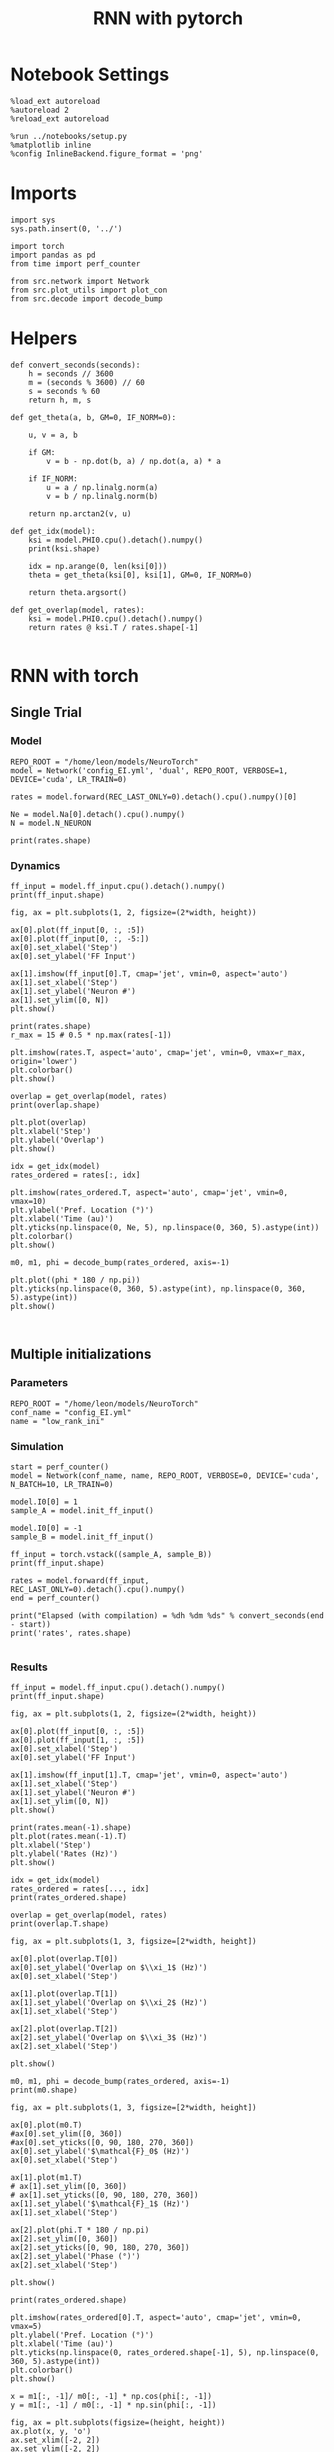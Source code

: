 #+STARTUP: fold
#+TITLE: RNN with pytorch
#+PROPERTY: header-args:ipython :results both :exports both :async yes :session torch :kernel torch

* Notebook Settings

#+begin_src ipython
  %load_ext autoreload
  %autoreload 2
  %reload_ext autoreload

  %run ../notebooks/setup.py
  %matplotlib inline
  %config InlineBackend.figure_format = 'png'
#+end_src

#+RESULTS:
: The autoreload extension is already loaded. To reload it, use:
:   %reload_ext autoreload
: Python exe
: /home/leon/mambaforge/envs/torch/bin/python

* Imports

#+begin_src ipython
  import sys
  sys.path.insert(0, '../')

  import torch
  import pandas as pd
  from time import perf_counter  

  from src.network import Network
  from src.plot_utils import plot_con
  from src.decode import decode_bump
#+end_src

#+RESULTS:
* Helpers

#+begin_src ipython
  def convert_seconds(seconds):
      h = seconds // 3600
      m = (seconds % 3600) // 60
      s = seconds % 60
      return h, m, s
#+end_src

#+RESULTS:

#+begin_src ipython
  def get_theta(a, b, GM=0, IF_NORM=0):

      u, v = a, b

      if GM:          
          v = b - np.dot(b, a) / np.dot(a, a) * a
          
      if IF_NORM:
          u = a / np.linalg.norm(a)
          v = b / np.linalg.norm(b)

      return np.arctan2(v, u)
#+end_src

#+RESULTS:

#+begin_src ipython
  def get_idx(model):
      ksi = model.PHI0.cpu().detach().numpy()
      print(ksi.shape)

      idx = np.arange(0, len(ksi[0]))
      theta = get_theta(ksi[0], ksi[1], GM=0, IF_NORM=0)

      return theta.argsort()
#+end_src

#+RESULTS:

#+begin_src ipython
  def get_overlap(model, rates):
      ksi = model.PHI0.cpu().detach().numpy()
      return rates @ ksi.T / rates.shape[-1]
  
#+end_src

#+RESULTS:

* RNN with torch
** Single Trial
*** Model

#+begin_src ipython
  REPO_ROOT = "/home/leon/models/NeuroTorch"
  model = Network('config_EI.yml', 'dual', REPO_ROOT, VERBOSE=1, DEVICE='cuda', LR_TRAIN=0)
  
  rates = model.forward(REC_LAST_ONLY=0).detach().cpu().numpy()[0]

  Ne = model.Na[0].detach().cpu().numpy()
  N = model.N_NEURON

  print(rates.shape)
#+end_src

#+RESULTS:
#+begin_example
  Na tensor([8000, 2000], device='cuda:0', dtype=torch.int32) Ka tensor([500., 500.], device='cuda:0') csumNa tensor([    0,  8000, 10000], device='cuda:0')
  Jab [1.0, -1.5, 1, -1]
  Ja0 [2.0, 1.0]
  generating ff input
  times (s) 0.0 rates (Hz) [1.2, 2.04]
  times (s) 0.22 rates (Hz) [1.18, 2.1]
  times (s) 0.44 rates (Hz) [1.16, 1.96]
  times (s) 0.66 rates (Hz) [1.23, 2.15]
  times (s) 0.88 rates (Hz) [79.37, 27.87]
  times (s) 1.1 rates (Hz) [33.71, 40.71]
  times (s) 1.32 rates (Hz) [22.34, 30.62]
  times (s) 1.54 rates (Hz) [23.83, 33.1]
  times (s) 1.76 rates (Hz) [24.62, 38.08]
  times (s) 1.98 rates (Hz) [8.83, 15.07]
  times (s) 2.2 rates (Hz) [9.27, 14.94]
  times (s) 2.41 rates (Hz) [9.72, 15.48]
  times (s) 2.63 rates (Hz) [9.85, 15.48]
  times (s) 2.85 rates (Hz) [8.92, 15.0]
  times (s) 3.07 rates (Hz) [26.85, 14.25]
  times (s) 3.29 rates (Hz) [23.48, 29.73]
  times (s) 3.51 rates (Hz) [27.15, 37.32]
  times (s) 3.73 rates (Hz) [28.89, 42.63]
  times (s) 3.95 rates (Hz) [25.36, 40.0]
  times (s) 4.17 rates (Hz) [10.19, 16.6]
  times (s) 4.39 rates (Hz) [10.47, 16.12]
  times (s) 4.61 rates (Hz) [9.54, 15.06]
  times (s) 4.83 rates (Hz) [9.72, 15.35]
  times (s) 5.05 rates (Hz) [9.31, 15.0]
  times (s) 5.27 rates (Hz) [23.4, 16.2]
  times (s) 5.49 rates (Hz) [23.06, 29.97]
  times (s) 5.71 rates (Hz) [24.52, 33.77]
  times (s) 5.93 rates (Hz) [24.6, 34.69]
  times (s) 6.15 rates (Hz) [24.36, 37.81]
  times (s) 6.37 rates (Hz) [9.67, 15.72]
  times (s) 6.59 rates (Hz) [9.87, 15.09]
  times (s) 6.8 rates (Hz) [9.59, 14.88]
  times (s) 7.02 rates (Hz) [9.99, 15.6]
  times (s) 7.24 rates (Hz) [10.16, 16.04]
  times (s) 7.46 rates (Hz) [10.21, 15.53]
  times (s) 7.68 rates (Hz) [9.17, 15.46]
  times (s) 7.9 rates (Hz) [9.58, 15.3]
  Elapsed (with compilation) = 0.7322917776182294s
  (37, 8000)
#+end_example

*** Dynamics

#+begin_src ipython
  ff_input = model.ff_input.cpu().detach().numpy()
  print(ff_input.shape)
  
  fig, ax = plt.subplots(1, 2, figsize=(2*width, height))

  ax[0].plot(ff_input[0, :, :5])
  ax[0].plot(ff_input[0, :, -5:])
  ax[0].set_xlabel('Step')
  ax[0].set_ylabel('FF Input')

  ax[1].imshow(ff_input[0].T, cmap='jet', vmin=0, aspect='auto')
  ax[1].set_xlabel('Step')
  ax[1].set_ylabel('Neuron #')
  ax[1].set_ylim([0, N])
  plt.show()
#+end_src

#+RESULTS:
:RESULTS:
: (1, 1025, 10000)
[[file:./.ob-jupyter/71168db437e95fba027e39bcbf3084c46c5921b6.png]]
:END:

#+begin_src ipython
  print(rates.shape)
  r_max = 15 # 0.5 * np.max(rates[-1])
  
  plt.imshow(rates.T, aspect='auto', cmap='jet', vmin=0, vmax=r_max, origin='lower')
  plt.colorbar()
  plt.show()
#+end_src

#+RESULTS:
:RESULTS:
: (37, 8000)
[[file:./.ob-jupyter/94778e8cb555547a5066372108f8032bfdc3cc6c.png]]
:END:

#+RESULTS:

#+begin_src ipython
  overlap = get_overlap(model, rates)
  print(overlap.shape)
#+end_src

#+RESULTS:
: (37, 3)

#+begin_src ipython
  plt.plot(overlap)
  plt.xlabel('Step')
  plt.ylabel('Overlap')
  plt.show()
#+end_src

#+RESULTS:
[[file:./.ob-jupyter/efa4510ddc41ebc69394623322b026241dd3d4ed.png]]

#+begin_src ipython
  idx = get_idx(model)
  rates_ordered = rates[:, idx]
#+end_src

#+RESULTS:
: (3, 8000)

#+begin_src ipython
  plt.imshow(rates_ordered.T, aspect='auto', cmap='jet', vmin=0, vmax=10)
  plt.ylabel('Pref. Location (°)')
  plt.xlabel('Time (au)')
  plt.yticks(np.linspace(0, Ne, 5), np.linspace(0, 360, 5).astype(int))
  plt.colorbar()
  plt.show()
#+end_src

#+RESULTS:
[[file:./.ob-jupyter/a136d902ead82dee806f93102f6a23f1b9cc1ef3.png]]

#+begin_src ipython
  m0, m1, phi = decode_bump(rates_ordered, axis=-1)
#+end_src

#+RESULTS:

#+begin_src ipython
  plt.plot((phi * 180 / np.pi))
  plt.yticks(np.linspace(0, 360, 5).astype(int), np.linspace(0, 360, 5).astype(int))  
  plt.show()
#+end_src

#+RESULTS:
[[file:./.ob-jupyter/cb024b0c46601634a531ecd620adde79d3450f4e.png]]

#+begin_src ipython

#+end_src

#+RESULTS:

** Multiple initializations

*** Parameters

#+begin_src ipython
  REPO_ROOT = "/home/leon/models/NeuroTorch"
  conf_name = "config_EI.yml"
  name = "low_rank_ini"
#+end_src

#+RESULTS:

*** Simulation

#+begin_src ipython  
  start = perf_counter()
  model = Network(conf_name, name, REPO_ROOT, VERBOSE=0, DEVICE='cuda', N_BATCH=10, LR_TRAIN=0)

  model.I0[0] = 1
  sample_A = model.init_ff_input()

  model.I0[0] = -1
  sample_B = model.init_ff_input()

  ff_input = torch.vstack((sample_A, sample_B))
  print(ff_input.shape)
  
  rates = model.forward(ff_input, REC_LAST_ONLY=0).detach().cpu().numpy()
  end = perf_counter()

  print("Elapsed (with compilation) = %dh %dm %ds" % convert_seconds(end - start))
  print('rates', rates.shape)

#+end_src

#+RESULTS:
: torch.Size([20, 1025, 10000])
: Elapsed (with compilation) = 0h 0m 1s
: rates (20, 37, 8000)

*** Results

#+begin_src ipython 
  ff_input = model.ff_input.cpu().detach().numpy()
  print(ff_input.shape)

  fig, ax = plt.subplots(1, 2, figsize=(2*width, height))

  ax[0].plot(ff_input[0, :, :5])
  ax[0].plot(ff_input[1, :, :5])
  ax[0].set_xlabel('Step')
  ax[0].set_ylabel('FF Input')

  ax[1].imshow(ff_input[1].T, cmap='jet', vmin=0, aspect='auto')
  ax[1].set_xlabel('Step')
  ax[1].set_ylabel('Neuron #')
  ax[1].set_ylim([0, N])
  plt.show()
#+end_src

#+RESULTS:
:RESULTS:
: (20, 1025, 10000)
[[file:./.ob-jupyter/59b5d0f1a1f5f5c5dcfd0be7c4d508be9514ec06.png]]
:END:

#+begin_src ipython
  print(rates.mean(-1).shape)
  plt.plot(rates.mean(-1).T)
  plt.xlabel('Step')
  plt.ylabel('Rates (Hz)')
  plt.show()
#+end_src

#+RESULTS:
:RESULTS:
: (20, 37)
[[file:./.ob-jupyter/422824ba234b6a529a16e58d9d9481da579cb19e.png]]
:END:

#+begin_src ipython
  idx = get_idx(model)
  rates_ordered = rates[..., idx]
  print(rates_ordered.shape)
#+end_src

#+RESULTS:
: (3, 8000)
: (20, 37, 8000)

#+begin_src ipython
  overlap = get_overlap(model, rates)
  print(overlap.T.shape)
#+end_src

#+RESULTS:
: (3, 37, 20)

#+begin_src ipython
  fig, ax = plt.subplots(1, 3, figsize=[2*width, height])

  ax[0].plot(overlap.T[0])
  ax[0].set_ylabel('Overlap on $\\xi_1$ (Hz)')
  ax[0].set_xlabel('Step')

  ax[1].plot(overlap.T[1])
  ax[1].set_ylabel('Overlap on $\\xi_2$ (Hz)')
  ax[1].set_xlabel('Step')

  ax[2].plot(overlap.T[2])
  ax[2].set_ylabel('Overlap on $\\xi_3$ (Hz)')
  ax[2].set_xlabel('Step')
  
  plt.show()
#+end_src

#+RESULTS:
[[file:./.ob-jupyter/2b1a33aed17543984faa26e64ac0782b8d5f203d.png]]

#+begin_src ipython
  m0, m1, phi = decode_bump(rates_ordered, axis=-1)
  print(m0.shape)
#+end_src

#+RESULTS:
: (20, 37)

#+begin_src ipython
  fig, ax = plt.subplots(1, 3, figsize=[2*width, height])
  
  ax[0].plot(m0.T)
  #ax[0].set_ylim([0, 360])
  #ax[0].set_yticks([0, 90, 180, 270, 360])
  ax[0].set_ylabel('$\mathcal{F}_0$ (Hz)')
  ax[0].set_xlabel('Step')

  ax[1].plot(m1.T)
  # ax[1].set_ylim([0, 360])
  # ax[1].set_yticks([0, 90, 180, 270, 360])
  ax[1].set_ylabel('$\mathcal{F}_1$ (Hz)')
  ax[1].set_xlabel('Step')

  ax[2].plot(phi.T * 180 / np.pi)
  ax[2].set_ylim([0, 360])
  ax[2].set_yticks([0, 90, 180, 270, 360])
  ax[2].set_ylabel('Phase (°)')
  ax[2].set_xlabel('Step')

  plt.show()
#+end_src

#+RESULTS:
[[file:./.ob-jupyter/7586e6b74d0313c585a91897e9d702834ae2da74.png]]

#+begin_src ipython
  print(rates_ordered.shape)
  
  plt.imshow(rates_ordered[0].T, aspect='auto', cmap='jet', vmin=0, vmax=5)
  plt.ylabel('Pref. Location (°)')
  plt.xlabel('Time (au)')
  plt.yticks(np.linspace(0, rates_ordered.shape[-1], 5), np.linspace(0, 360, 5).astype(int))
  plt.colorbar()
  plt.show()
#+end_src

#+RESULTS:
:RESULTS:
: (20, 37, 8000)
[[file:./.ob-jupyter/e063be8dc97ad4f841bfa377423834a4e20c1872.png]]
:END:

#+begin_src ipython
  x = m1[:, -1]/ m0[:, -1] * np.cos(phi[:, -1])
  y = m1[:, -1] / m0[:, -1] * np.sin(phi[:, -1])
  
  fig, ax = plt.subplots(figsize=(height, height))
  ax.plot(x, y, 'o')
  ax.set_xlim([-2, 2])
  ax.set_ylim([-2, 2])
  plt.show()
#+end_src

#+RESULTS:
[[file:./.ob-jupyter/f8a7772de61d1d9766ebb1ae7d24762a16c6ee52.png]]

#+begin_src ipython

#+end_src

#+RESULTS:
** Behavior
*** Helpers

#+begin_src ipython
  def run_behavior(conf_name, name, cov_list, n_ini, seed, device='cuda', **kwargs):
      start = perf_counter()

      rates = []
      ksi = []
      for cov in cov_list:

          model = Network(conf_name, '%s_cov_%.3f' % (name, cov),
                          REPO_ROOT, DEVICE=device, LR_TRAIN=0,
                          # LR_COV = [[1.0, cov], [cov, 1.0]],
                          LR_COV = [[1.0, cov, cov], [cov, 1.0, cov], [cov, cov, 1.0]],
                          VERBOSE=0, SEED=seed, N_BATCH=n_ini, **kwargs)

          model.I0[0] = .1
          sample_A = model.init_ff_input()

          model.I0[0] = -.1
          sample_B = model.init_ff_input()

          ff_input = torch.cat((sample_A, sample_B))
          
          rates.append(model.forward(ff_input, REC_LAST_ONLY=0).cpu().detach().numpy())
          ksi.append(model.PHI0.cpu().detach().numpy())

          del model         

      end = perf_counter()

      print("Elapsed (with compilation) = %dh %dm %ds" % convert_seconds(end - start))      

      return np.array(rates), np.array(ksi)
#+end_src

#+RESULTS:

*** Parameters

#+begin_src ipython
  REPO_ROOT = "/home/leon/models/NeuroTorch"
  conf_name = "config_EI.yml"
  name = "low_rank_ini"
#+end_src

#+RESULTS:

#+RESULTS:
: 80

#+begin_src ipython
  cov_list = np.linspace(0.05, 0, 10)
  print(cov_list)
  n_ini = 72
  seed = np.random.randint(100)
  print(seed)
#+end_src

#+RESULTS:
: [0.05       0.04444444 0.03888889 0.03333333 0.02777778 0.02222222
:  0.01666667 0.01111111 0.00555556 0.        ]
: 30

#+begin_src ipython
  def ret_overlap(rates, ksi):
      rates_ord = np.zeros(rates.shape)
      overlap = []

      for i in range(len(cov_list)):
          idx = np.arange(len(ksi[i][0]))
          theta = get_theta(ksi[i][0], ksi[i][1], GM=0, IF_NORM=0)

          overlap.append(rates[i] @ ksi[i].T / rates.shape[-1])

          index_order = theta.argsort()
          rates_ord[i] = rates[i][..., index_order]

      return np.array(overlap)
  
  # m0, m1, phi = decode_bump(rates_ord, axis=-1)
#+end_src

#+RESULTS:

*** Run

#+begin_src ipython
  I0 = [.1, 0, .1]  
  rates, ksi = run_behavior(conf_name, name, cov_list, n_ini, seed, device='cuda', I0=I0)  
#+end_src

#+RESULTS:
: Elapsed (with compilation) = 0h 0m 50s

#+begin_src ipython
  # rates = np.hstack((rates1, rates2))
  # ksi = np.stack((ksi1, ksi2))
  # ksi = ksi1
  print(rates.shape)
  print(ksi.shape)  
#+end_src

#+RESULTS:
: (10, 144, 37, 8000)
: (10, 3, 8000)

#+begin_src ipython
  I0 = [.1, .1, .1]
  ratesGo, ksiGo = run_behavior(conf_name, name, cov_list, n_ini, seed, device='cuda', I0=I0)
#+end_src

#+RESULTS:
: Elapsed (with compilation) = 0h 0m 51s

#+begin_src ipython
  # ratesGo = np.hstack((rates3, rates4))
  # ksiGo = np.vstack((ksi3, ksi4))
  # ksiGo = ksi3
  
  print(ratesGo.shape)
  print(ksiGo.shape)  
#+end_src

#+RESULTS:
: (10, 144, 37, 8000)
: (10, 3, 8000)

#+begin_src ipython
  overlap1 = ret_overlap(rates, ksi)
  overlap2 = ret_overlap(ratesGo, ksiGo)
#+end_src

#+RESULTS:

#+begin_src ipython
  fig, ax = plt.subplots(1, 2, figsize=(2*width, height))

  ax[0].plot(overlap1[..., -5:, :].mean((1,2)))
  ax[0].set_ylabel('Overlap')
  ax[0].set_xlabel('Day')

  ax[1].plot(overlap2[..., -5:, :].mean((1,2)))
  ax[1].set_ylabel('Overlap')
  ax[1].set_xlabel('Day')
  
  plt.show()
#+end_src

#+RESULTS:
[[file:./.ob-jupyter/f77b32e3ee219efe398d9162dc88090ff373a8db.png]]

#+begin_src ipython
  readout1 = overlap1[..., -5:, -1]
  print(readout1.shape)
  perf1 = (readout1>0).mean((1,2))

  readout2 = overlap2[..., -5:, -1]
  print(readout2.shape)
  perf2 = (readout2>0).mean((1,2))
  
  plt.plot(perf1, 'r')
  plt.plot(perf2, 'b')

  plt.ylabel('Performance')
  plt.xlabel('Day')
  plt.show()
#+end_src
#+RESULTS:
:RESULTS:
: (10, 144, 5)
: (10, 144, 5)
[[file:./.ob-jupyter/e3a862715d09c97ed993fe67c9bce7aa31bc10c0.png]]
:END:

#+begin_src ipython

#+end_src

#+RESULTS:

** phi

#+begin_src ipython
  # m0, m1, phi = decode_bump(rates_ord, axis=-1)
  print(m0.shape)
  x = m1[..., -1] / m0[..., -1] * np.cos(phi[..., -1])
  print((x>0).shape)
#+end_src

#+begin_src ipython 
  x = m1[..., -1] / m0[..., -1] * np.cos(phi[..., -1])
  performance = (x[: , :n_ini] > 0).mean(1) * 100

  x = m1[..., -1] / m0[..., -1] * np.cos(phi[..., -1])
  performance += (x[: , n_ini:] < 0).mean(1) * 100
  
  print(performance/2)
  plt.plot(performance/2)
  plt.show()
#+end_src

**** single

#+begin_src ipython
  ini = -1
  print(overlap[ini].shape)
  print(m0[ini].shape)
#+end_src

#+RESULTS:
: (150, 37, 3)
: (150, 37)

#+begin_src ipython
  fig, ax = plt.subplots(1, 3, figsize=[2*width, height])

  ax[0].plot(overlap[ini, ..., 0].T, alpha=.2)
  ax[0].set_ylabel('Overlap on $\\xi_1$ (Hz)')
  ax[0].set_xlabel('Step')

  ax[1].plot(overlap[ini, ..., 1].T, alpha=.2)
  ax[1].set_ylabel('Overlap on $\\xi_2$ (Hz)')
  ax[1].set_xlabel('Step')

  ax[2].plot(overlap[ini, ..., 2].T, alpha=.2)
  ax[2].set_ylabel('Overlap on $\\xi_3$ (Hz)')
  ax[2].set_xlabel('Step')
  
  plt.show()
#+end_src

#+RESULTS:
[[file:./.ob-jupyter/bab35b2b3ad2f58e2955d855d0d4181257c402d3.png]]

#+begin_src ipython
  fig, ax = plt.subplots(1, 3, figsize=[2*width, height])
 
  ax[0].plot(m0[ini].T)
  #ax[0].set_ylim([0, 360])
  #ax[0].set_yticks([0, 90, 180, 270, 360])
  ax[0].set_ylabel('$\mathcal{F}_0$ (Hz)')
  ax[0].set_xlabel('Step')

  ax[1].plot(m1[ini].T)
  # ax[1].set_ylim([0, 360])
  # ax[1].set_yticks([0, 90, 180, 270, 360])
  ax[1].set_ylabel('$\mathcal{F}_1$ (Hz)')
  ax[1].set_xlabel('Step')

  ax[2].plot(phi[ini].T * 180 / np.pi)
  ax[2].set_ylim([0, 360])
  ax[2].set_yticks([0, 90, 180, 270, 360])
  ax[2].set_ylabel('Phase (°)')
  ax[2].set_xlabel('Step')

  plt.show()
#+end_src

#+RESULTS:
[[file:./.ob-jupyter/8c853b6650672fb71fbfd30fdcc6cc13ec43c46b.png]]

#+begin_src ipython  
  x = m1[ini, ..., -1] / m0[ini, ..., -1] * np.cos(phi[ini, ..., -1])
  y = m1[ini, ..., -1] / m0[ini, ..., -1] * np.sin(phi[ini, ..., -1])

  fig, ax = plt.subplots(figsize=(height, height))
  ax.plot(x.T, y.T, 'o')
  ax.set_xlim([-2, 2])
  ax.set_ylim([-2, 2])
  plt.show()
#+end_src

#+RESULTS:
[[file:./.ob-jupyter/e44c782a30832ff2f7a2806ce97438fde8d91a70.png]]

#+RESULTS:
: 0.0

#+begin_src ipython

#+end_src

#+RESULTS:
** Different Realizations
*** Helpers

#+begin_src ipython
  def run_X(conf_name, name, real_list, n_ini, device='cuda', **kwargs):
      start = perf_counter()

      rates = []
      ksi = []
      for real in real_list:

          model = Network(conf_name, '%s_real_%d' % (name, real),
                          REPO_ROOT, DEVICE=device,  VERBOSE=0, SEED=0,
                          LR_TRAIN=0, N_BATCH=n_ini, **kwargs)

          model.I0[0] = 1
          sample_A = model.init_ff_input()
          
          model.I0[0] = -1
          sample_B = model.init_ff_input()

          ff_input = torch.cat((sample_A, sample_B))

          ksi.append(model.PHI0.cpu().detach().numpy())
          rates.append(model.forward(ff_input, REC_LAST_ONLY=1).cpu().detach().numpy())

          del model

      end = perf_counter()

      print("Elapsed (with compilation) = %dh %dm %ds" % convert_seconds(end - start))      

      return np.array(rates), np.array(ksi)
#+end_src

#+RESULTS:

*** Parameters

#+begin_src ipython
  REPO_ROOT = "/home/leon/models/NeuroTorch"
  conf_name = "config_EI.yml"
  name = "low_rank_ini"
#+end_src

#+RESULTS:

#+begin_src ipython
  real_list = np.arange(0, 50)
  cov_list = [0.0, 0.1, ]
  n_ini = 1
#+end_src

#+RESULTS:

*** Run

#+begin_src ipython
  rates, ksi = run_X(conf_name, name, real_list, n_ini, device='cuda')
#+end_src

#+RESULTS:
: Elapsed (with compilation) = 0h 0m 55s

#+begin_src ipython
  rates_cov, ksi_cov = run_X(conf_name, name, real_list, n_ini, device='cuda', LR_COV=[[1.0, 0.1], [0.1, 1.0]])
#+end_src

#+RESULTS:
:RESULTS:
# [goto error]
#+begin_example
  ---------------------------------------------------------------------------
  RuntimeError                              Traceback (most recent call last)
  Cell In[44], line 1
  ----> 1 rates_cov, ksi_cov = run_X(conf_name, name, real_list, n_ini, device='cuda', LR_COV=[[1.0, 0.1], [0.1, 1.0]])

  Cell In[40], line 8, in run_X(conf_name, name, real_list, n_ini, device, **kwargs)
        5 ksi = []
        6 for real in real_list:
  ----> 8     model = Network(conf_name, '%s_real_%d' % (name, real),
        9                     REPO_ROOT, DEVICE=device,  VERBOSE=0, SEED=0,
       10                     LR_TRAIN=0, N_BATCH=n_ini, **kwargs)
       12     model.I0[0] = 1
       13     sample_A = model.init_ff_input()

  File ~/models/NeuroTorch/org/../src/network.py:42, in Network.__init__(self, conf_file, sim_name, repo_root, **kwargs)
       39 set_seed(self.SEED)
       41 # Rescale some parameters (time steps, time constants, ...)
  ---> 42 self.initConst()
       44 # Rescale synaptic weights for balance state
       45 self.scaleParam()

  File ~/models/NeuroTorch/org/../src/network.py:335, in Network.initConst(self)
      332 # print(self.LR_COV)
      333 multivariate_normal = MultivariateNormal(mean_, cov_)
  --> 335 self.PHI0 = multivariate_normal.sample((self.Na[0],)).T
      337 # if cov_[1][0] == 0 :
      338 #     self.PHI0[1] = self.PHI0[1] - self.PHI0[1] @ self.PHI0[0] / (self.PHI0[0] @ self.PHI0[0]) * self.PHI0[0]
      340 del mean_, cov_

  File ~/mambaforge/envs/torch/lib/python3.10/site-packages/torch/distributions/distribution.py:164, in Distribution.sample(self, sample_shape)
      159 """
      160 Generates a sample_shape shaped sample or sample_shape shaped batch of
      161 samples if the distribution parameters are batched.
      162 """
      163 with torch.no_grad():
  --> 164     return self.rsample(sample_shape)

  File ~/mambaforge/envs/torch/lib/python3.10/site-packages/torch/distributions/multivariate_normal.py:242, in MultivariateNormal.rsample(self, sample_shape)
      240 shape = self._extended_shape(sample_shape)
      241 eps = _standard_normal(shape, dtype=self.loc.dtype, device=self.loc.device)
  --> 242 return self.loc + _batch_mv(self._unbroadcasted_scale_tril, eps)

  File ~/mambaforge/envs/torch/lib/python3.10/site-packages/torch/distributions/multivariate_normal.py:22, in _batch_mv(bmat, bvec)
       11 def _batch_mv(bmat, bvec):
       12     r"""
       13     Performs a batched matrix-vector product, with compatible but different batch shapes.
       14 
     (...)
       20     just ones which can be broadcasted.
       21     """
  ---> 22     return torch.matmul(bmat, bvec.unsqueeze(-1)).squeeze(-1)

  RuntimeError: Expected size for first two dimensions of batch2 tensor to be: [8000, 2] but got: [8000, 3].
#+end_example
:END:

#+begin_src ipython
  rates_var, ksi_var = run_X(conf_name, name, real_list, n_ini, device='cuda', LR_COV=[[0.75, 0.0], [0.0, 0.75]])
#+end_src

#+RESULTS:
:RESULTS:
# [goto error]
#+begin_example
  ---------------------------------------------------------------------------
  RuntimeError                              Traceback (most recent call last)
  Cell In[45], line 1
  ----> 1 rates_var, ksi_var = run_X(conf_name, name, real_list, n_ini, device='cuda', LR_COV=[[0.75, 0.0], [0.0, 0.75]])

  Cell In[40], line 8, in run_X(conf_name, name, real_list, n_ini, device, **kwargs)
        5 ksi = []
        6 for real in real_list:
  ----> 8     model = Network(conf_name, '%s_real_%d' % (name, real),
        9                     REPO_ROOT, DEVICE=device,  VERBOSE=0, SEED=0,
       10                     LR_TRAIN=0, N_BATCH=n_ini, **kwargs)
       12     model.I0[0] = 1
       13     sample_A = model.init_ff_input()

  File ~/models/NeuroTorch/org/../src/network.py:42, in Network.__init__(self, conf_file, sim_name, repo_root, **kwargs)
       39 set_seed(self.SEED)
       41 # Rescale some parameters (time steps, time constants, ...)
  ---> 42 self.initConst()
       44 # Rescale synaptic weights for balance state
       45 self.scaleParam()

  File ~/models/NeuroTorch/org/../src/network.py:335, in Network.initConst(self)
      332 # print(self.LR_COV)
      333 multivariate_normal = MultivariateNormal(mean_, cov_)
  --> 335 self.PHI0 = multivariate_normal.sample((self.Na[0],)).T
      337 # if cov_[1][0] == 0 :
      338 #     self.PHI0[1] = self.PHI0[1] - self.PHI0[1] @ self.PHI0[0] / (self.PHI0[0] @ self.PHI0[0]) * self.PHI0[0]
      340 del mean_, cov_

  File ~/mambaforge/envs/torch/lib/python3.10/site-packages/torch/distributions/distribution.py:164, in Distribution.sample(self, sample_shape)
      159 """
      160 Generates a sample_shape shaped sample or sample_shape shaped batch of
      161 samples if the distribution parameters are batched.
      162 """
      163 with torch.no_grad():
  --> 164     return self.rsample(sample_shape)

  File ~/mambaforge/envs/torch/lib/python3.10/site-packages/torch/distributions/multivariate_normal.py:242, in MultivariateNormal.rsample(self, sample_shape)
      240 shape = self._extended_shape(sample_shape)
      241 eps = _standard_normal(shape, dtype=self.loc.dtype, device=self.loc.device)
  --> 242 return self.loc + _batch_mv(self._unbroadcasted_scale_tril, eps)

  File ~/mambaforge/envs/torch/lib/python3.10/site-packages/torch/distributions/multivariate_normal.py:22, in _batch_mv(bmat, bvec)
       11 def _batch_mv(bmat, bvec):
       12     r"""
       13     Performs a batched matrix-vector product, with compatible but different batch shapes.
       14 
     (...)
       20     just ones which can be broadcasted.
       21     """
  ---> 22     return torch.matmul(bmat, bvec.unsqueeze(-1)).squeeze(-1)

  RuntimeError: Expected size for first two dimensions of batch2 tensor to be: [8000, 2] but got: [8000, 3].
#+end_example
:END:

#+begin_src ipython
  rates_covar, ksi_covar = run_X(conf_name, name, real_list, n_ini, device='cuda', LR_COV=[[1.0, 0.1], [0.1, 1.25]])
#+end_src

#+RESULTS:
:RESULTS:
# [goto error]
#+begin_example
  ---------------------------------------------------------------------------
  RuntimeError                              Traceback (most recent call last)
  Cell In[46], line 1
  ----> 1 rates_covar, ksi_covar = run_X(conf_name, name, real_list, n_ini, device='cuda', LR_COV=[[1.0, 0.1], [0.1, 1.25]])

  Cell In[40], line 8, in run_X(conf_name, name, real_list, n_ini, device, **kwargs)
        5 ksi = []
        6 for real in real_list:
  ----> 8     model = Network(conf_name, '%s_real_%d' % (name, real),
        9                     REPO_ROOT, DEVICE=device,  VERBOSE=0, SEED=0,
       10                     LR_TRAIN=0, N_BATCH=n_ini, **kwargs)
       12     model.I0[0] = 1
       13     sample_A = model.init_ff_input()

  File ~/models/NeuroTorch/org/../src/network.py:42, in Network.__init__(self, conf_file, sim_name, repo_root, **kwargs)
       39 set_seed(self.SEED)
       41 # Rescale some parameters (time steps, time constants, ...)
  ---> 42 self.initConst()
       44 # Rescale synaptic weights for balance state
       45 self.scaleParam()

  File ~/models/NeuroTorch/org/../src/network.py:335, in Network.initConst(self)
      332 # print(self.LR_COV)
      333 multivariate_normal = MultivariateNormal(mean_, cov_)
  --> 335 self.PHI0 = multivariate_normal.sample((self.Na[0],)).T
      337 # if cov_[1][0] == 0 :
      338 #     self.PHI0[1] = self.PHI0[1] - self.PHI0[1] @ self.PHI0[0] / (self.PHI0[0] @ self.PHI0[0]) * self.PHI0[0]
      340 del mean_, cov_

  File ~/mambaforge/envs/torch/lib/python3.10/site-packages/torch/distributions/distribution.py:164, in Distribution.sample(self, sample_shape)
      159 """
      160 Generates a sample_shape shaped sample or sample_shape shaped batch of
      161 samples if the distribution parameters are batched.
      162 """
      163 with torch.no_grad():
  --> 164     return self.rsample(sample_shape)

  File ~/mambaforge/envs/torch/lib/python3.10/site-packages/torch/distributions/multivariate_normal.py:242, in MultivariateNormal.rsample(self, sample_shape)
      240 shape = self._extended_shape(sample_shape)
      241 eps = _standard_normal(shape, dtype=self.loc.dtype, device=self.loc.device)
  --> 242 return self.loc + _batch_mv(self._unbroadcasted_scale_tril, eps)

  File ~/mambaforge/envs/torch/lib/python3.10/site-packages/torch/distributions/multivariate_normal.py:22, in _batch_mv(bmat, bvec)
       11 def _batch_mv(bmat, bvec):
       12     r"""
       13     Performs a batched matrix-vector product, with compatible but different batch shapes.
       14 
     (...)
       20     just ones which can be broadcasted.
       21     """
  ---> 22     return torch.matmul(bmat, bvec.unsqueeze(-1)).squeeze(-1)

  RuntimeError: Expected size for first two dimensions of batch2 tensor to be: [8000, 2] but got: [8000, 3].
#+end_example
:END:

#+begin_src ipython
  print(rates.shape)
#+end_src

#+RESULTS:
: (50, 2, 8000)

*** Results

#+begin_src ipython
  rates_ord = np.zeros(rates.shape)
  
  for i in real_list:
      idx = np.arange(0, len(ksi[i][0]))
      theta = get_theta(ksi[i][1], ksi[i][0], GM=0, IF_NORM=0)

      index_order = theta.argsort()
      rates_ord[i] = rates[i][ ..., index_order]
  print(rates_ord.shape)

  m0, m1, phi = decode_bump(rates_ord, axis=-1)
  print(m0.shape)
#+end_src

#+RESULTS:
: (50, 2, 8000)
: (50, 2)

#+begin_src ipython
  rates_ord_cov = np.zeros(rates.shape)

  for i in real_list:      
      idx = np.arange(0, len(ksi_cov[i][0]))
      theta = get_theta(ksi_cov[i][1], ksi_cov[i][0], GM=0, IF_NORM=0)

      index_order = theta.argsort()
      rates_ord_cov[i] = rates_cov[i][..., index_order]

  print(rates_ord_cov.shape)

  m0_cov, m1_cov, phi_cov = decode_bump(rates_ord_cov, axis=-1)
#+end_src

#+RESULTS:
:RESULTS:
# [goto error]
: ---------------------------------------------------------------------------
: NameError                                 Traceback (most recent call last)
: Cell In[55], line 4
:       1 rates_ord_cov = np.zeros(rates.shape)
:       3 for i in real_list:      
: ----> 4     idx = np.arange(0, len(ksi_cov[i][0]))
:       5     theta = get_theta(ksi_cov[i][1], ksi_cov[i][0], GM=0, IF_NORM=0)
:       7     index_order = theta.argsort()
: 
: NameError: name 'ksi_cov' is not defined
:END:

#+begin_src ipython
  rates_ord_var = np.zeros(rates.shape)

  for i in real_list:
      idx = np.arange(0, len(ksi_var[i][0]))
      theta = get_theta(ksi_var[i][1], ksi_var[i][0], GM=0, IF_NORM=0)
      
      index_order = theta.argsort()
      rates_ord_var[i] = rates_var[i][..., index_order]

  print(rates_ord_var.shape)

  m0_var, m1_var, phi_var = decode_bump(rates_ord_var, axis=-1)
#+end_src

#+RESULTS:
:RESULTS:
# [goto error]
: ---------------------------------------------------------------------------
: NameError                                 Traceback (most recent call last)
: Cell In[56], line 4
:       1 rates_ord_var = np.zeros(rates.shape)
:       3 for i in real_list:
: ----> 4     idx = np.arange(0, len(ksi_var[i][0]))
:       5     theta = get_theta(ksi_var[i][1], ksi_var[i][0], GM=0, IF_NORM=0)
:       7     index_order = theta.argsort()
: 
: NameError: name 'ksi_var' is not defined
:END:

#+begin_src ipython
  rates_ord_covar = np.zeros(rates.shape)

  for i in real_list:
      idx = np.arange(0, len(ksi_covar[i][0]))
      theta = get_theta(ksi_covar[i][1], ksi_covar[i][0], GM=0, IF_NORM=0)

      index_order = theta.argsort()
      rates_ord_covar[i] = rates_covar[i][..., index_order]

  print(rates_ord_var.shape)

  m0_covar, m1_covar, phi_covar = decode_bump(rates_ord_covar, axis=-1)
  print(m0_covar.shape)
#+end_src

#+RESULTS:
:RESULTS:
# [goto error]
: ---------------------------------------------------------------------------
: NameError                                 Traceback (most recent call last)
: Cell In[57], line 4
:       1 rates_ord_covar = np.zeros(rates.shape)
:       3 for i in real_list:
: ----> 4     idx = np.arange(0, len(ksi_covar[i][0]))
:       5     theta = get_theta(ksi_covar[i][1], ksi_covar[i][0], GM=0, IF_NORM=0)
:       7     index_order = theta.argsort()
: 
: NameError: name 'ksi_covar' is not defined
:END:

#+begin_src ipython
  fig, ax = plt.subplots(1, 4, figsize=[4*height, height])

  ax[0].hist(phi * 180 / np.pi, density=True, bins=20)
  ax[0].set_title('$\\xi_1 . \\xi_2 = 0$')
  ax[0].set_xlim([0, 360])
  ax[0].set_xticks([0, 90, 180, 270, 360])

  ax[1].hist(phi_cov * 180 / np.pi, density=True, bins=10)
  ax[1].set_title('$\\xi_1 . \\xi_2 > 0$')
  ax[1].set_xlim([0, 360])
  ax[1].set_xticks([0, 90, 180, 270, 360])

  ax[2].hist(phi_var * 180 / np.pi, density=True, bins=25)
  ax[2].set_title('$\delta\\xi_1^2 < \delta\\xi_2^2$')
  ax[2].set_xlim([0, 360])
  ax[2].set_xticks([0, 90, 180, 270, 360])
  
  ax[3].hist(phi_covar * 180 / np.pi, density=True, bins=25)
  ax[3].set_title('$\delta\\xi_1^2 < \delta\\xi_2^2$')
  ax[3].set_xlim([0, 360])
  ax[3].set_xticks([0, 90, 180, 270, 360])

  plt.show()
#+end_src

#+RESULTS:
:RESULTS:
# [goto error]
: ---------------------------------------------------------------------------
: NameError                                 Traceback (most recent call last)
: Cell In[58], line 8
:       5 ax[0].set_xlim([0, 360])
:       6 ax[0].set_xticks([0, 90, 180, 270, 360])
: ----> 8 ax[1].hist(phi_cov * 180 / np.pi, density=True, bins=10)
:       9 ax[1].set_title('$\\xi_1 . \\xi_2 > 0$')
:      10 ax[1].set_xlim([0, 360])
: 
: NameError: name 'phi_cov' is not defined
[[file:./.ob-jupyter/e31796f9b9ea0449b59179c6e2e95c47cb0b5e48.png]]
:END:

#+begin_src ipython
  fig, ax = plt.subplots(1, 4, figsize=[4*height, height])

  x = m1 / m0 * np.cos(phi)
  y = m1 / m0 * np.sin(phi)
  
  ax[0].plot(x, y, 'o')
  ax[0].set_xlim([-2, 2])
  ax[0].set_ylim([-2, 2])
  ax[0].set_title('$\\xi_1 . \\xi_2 = 0$')

  x_cov = m1_cov / m0_cov * np.cos(phi_cov)
  y_cov = m1_cov / m0_cov * np.sin(phi_cov)

  ax[1].plot(x_cov, y_cov, 'o')
  ax[1].set_xlim([-2, 2])
  ax[1].set_ylim([-2, 2]) 
  ax[1].set_title('$\\xi_1 . \\xi_2 > 0$')

  x_var = m1_var / m0_var * np.cos(phi_var)
  y_var = m1_var / m0_var * np.sin(phi_var)

  ax[2].plot(x_var, y_var, 'o')
  ax[2].set_xlim([-2, 2])
  ax[2].set_ylim([-2, 2]) 
  ax[2].set_title('$\delta\\xi_1^2 < \delta\\xi_2^2$')

  x_covar = m1_covar / m0_covar * np.cos(phi_covar)
  y_covar = m1_covar / m0_covar * np.sin(phi_covar)

  ax[3].plot(x_covar, y_covar, 'o')
  ax[3].set_xlim([-2, 2])
  ax[3].set_ylim([-2, 2]) 
  ax[3].set_title('$\delta\\xi_1^2 < \delta\\xi_2^2 $ \n $\\xi_1 . \\xi_2 > 0$')

  plt.show()
#+end_src

#+RESULTS:
:RESULTS:
# [goto error]
: ---------------------------------------------------------------------------
: NameError                                 Traceback (most recent call last)
: Cell In[59], line 11
:       8 ax[0].set_ylim([-2, 2])
:       9 ax[0].set_title('$\\xi_1 . \\xi_2 = 0$')
: ---> 11 x_cov = m1_cov / m0_cov * np.cos(phi_cov)
:      12 y_cov = m1_cov / m0_cov * np.sin(phi_cov)
:      14 ax[1].plot(x_cov, y_cov, 'o')
: 
: NameError: name 'm1_cov' is not defined
[[file:./.ob-jupyter/f6cdd201df50716fc71670e92c1ca7a504c2176d.png]]
:END:

#+begin_src ipython

#+end_src

#+RESULTS:

